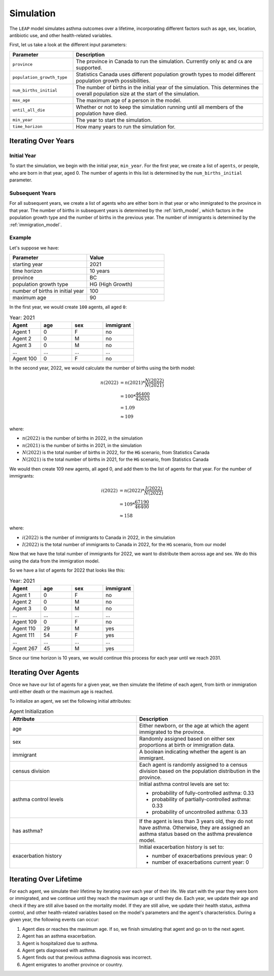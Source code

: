 ===========
Simulation
===========

The ``LEAP`` model simulates asthma outcomes over a lifetime, incorporating different factors such
as age, sex, location, antibiotic use, and other health-related variables.

First, let us take a look at the different input parameters:

.. list-table::
   :widths: 25 75
   :header-rows: 1

   * - Parameter
     - Description
   * - ``province``
     - The province in Canada to run the simulation. Currently only ``BC`` and ``CA`` are
       supported.
   * - ``population_growth_type``
     - Statistics Canada uses different population growth types to model different population
       growth possibilities.
   * - ``num_births_initial``
     - The number of births in the initial year of the simulation. This determines the overall
       population size at the start of the simulation.
   * - ``max_age``
     - The maximum age of a person in the model.
   * - ``until_all_die``
     - Whether or not to keep the simulation running until all members of the population have
       died.
   * - ``min_year``
     - The year to start the simulation.
   * - ``time_horizon``
     - How many years to run the simulation for.


Iterating Over Years
=====================

Initial Year
*************

To start the simulation, we begin with the initial year, ``min_year``. For the first year, we
create a list of ``agents``, or people, who are born in that year, aged 0. The number of agents
in this list is determined by the ``num_births_initial`` parameter.

Subsequent Years
*****************

For all subsequent years, we create a list of agents who are either born in that year or who
immigrated to the province in that year. The number of births in subsequent years is determined by
the :ref:`birth_model`, which factors in the population growth type and the number of births
in the previous year. The number of immigrants is determined by the :ref:`immigration_model`.

Example
*************

Let's suppose we have:

.. list-table::
   :widths: 25 25
   :header-rows: 1

   * - Parameter
     - Value
   * - starting year
     - 2021
   * - time horizon
     - 10 years
   * - province
     - BC
   * - population growth type
     - HG (High Growth)
   * - number of births in initial year
     - 100
   * - maximum age
     - 90

In the first year, we would create ``100`` agents, all aged ``0``:

.. list-table:: Year: 2021
   :widths: 25 25 25 25
   :header-rows: 1

   * - Agent
     - age
     - sex
     - immigrant
   * - Agent 1
     - 0
     - F
     - no
   * - Agent 2
     - 0
     - M
     - no
   * - Agent 3
     - 0
     - M
     - no
   * - ...
     - ...
     - ...
     - ...
   * - Agent 100
     - 0
     - F
     - no

In the second year, 2022, we would calculate the number of births using the birth model:

.. math::
    
    n(2022) &= n(2021) * \dfrac{N(2022)}{N(2021)} \\
    &= 100 * \dfrac{46400}{42653} \\
    &= 1.09\\
    &\approx 109

where:  

* :math:`n(2022)` is the number of births in 2022, in the simulation
* :math:`n(2021)` is the number of births in 2021, in the simulation
* :math:`N(2022)` is the total number of births in 2022, for the ``HG`` scenario, from Statistics Canada
* :math:`N(2021)` is the total number of births in 2021, for the ``HG`` scenario, from Statistics Canada

We would then create 109 new agents, all aged 0, and add them to the list of agents for that year.
For the number of immigrants:

.. math::

    i(2022) &= n(2022) * \dfrac{I(2022)}{N(2022)} \\
    &= 109 * \dfrac{67190}{46400} \\
    &\approx 158

where:

* :math:`i(2022)` is the number of immigrants to Canada in 2022, in the simulation
* :math:`I(2022)` is the total number of immigrants to Canada in 2022, for the ``HG`` scenario,
  from our model

Now that we have the total number of immigrants for 2022, we want to distribute them across age
and sex. We do this using the data from the immigration model.

So we have a list of agents for 2022 that looks like this:

.. list-table:: Year: 2021
   :widths: 25 25 25 25
   :header-rows: 1

   * - Agent
     - age
     - sex
     - immigrant
   * - Agent 1
     - 0
     - F
     - no
   * - Agent 2
     - 0
     - M
     - no
   * - Agent 3
     - 0
     - M
     - no
   * - ...
     - ...
     - ...
     - ...
   * - Agent 109
     - 0
     - F
     - no
   * - Agent 110
     - 29
     - M
     - yes
   * - Agent 111
     - 54
     - F
     - yes
   * - ...
     - ...
     - ...
     - ...
   * - Agent 267
     - 45
     - M
     - yes

Since our time horizon is 10 years, we would continue this process for each year until we
reach 2031.

Iterating Over Agents
========================

Once we have our list of agents for a given year, we then simulate the lifetime of each agent, from
birth or immigration until either death or the maximum age is reached.

To initialize an agent, we set the following initial attributes:


.. list-table:: Agent Initialization
   :widths: 25 25
   :header-rows: 1

   * - Attribute
     - Description
   * - age
     - Either newborn, or the age at which the agent immigrated to the province.
   * - sex
     - Randomly assigned based on either sex proportions at birth or immigration data.
   * - immigrant
     - A boolean indicating whether the agent is an immigrant.
   * - census division
     - Each agent is randomly assigned to a census division based on the population distribution
       in the province.
   * - asthma control levels
     - Initial asthma control levels are set to:

       * probability of fully-controlled asthma: 0.33
       * probability of partially-controlled asthma: 0.33
       * probability of uncontrolled asthma: 0.33
   * - has asthma?
     - If the agent is less than 3 years old, they do not have asthma. Otherwise, they are assigned
       an asthma status based on the asthma prevalence model.
   * - exacerbation history
     - Initial exacerbation history is set to:

       * number of exacerbations previous year: 0
       * number of exacerbations current year: 0


Iterating Over Lifetime
=========================

For each agent, we simulate their lifetime by iterating over each year of their life. We start with
the year they were born or immigrated, and we continue until they reach the maximum age or
until they die. Each year, we update their age and check if they are still alive based
on the mortality model. If they are still alive, we update their health status, asthma control,
and other health-related variables based on the model's parameters and the agent's characteristics.
During a given year, the following events can occur:

1. Agent dies or reaches the maximum age. If so, we finish simulating that agent and go on to the next agent.
2. Agent has an asthma exacerbation.
3. Agent is hospitalized due to asthma.
4. Agent gets diagnosed with asthma.
5. Agent finds out that previous asthma diagnosis was incorrect.
6. Agent emigrates to another province or country.

